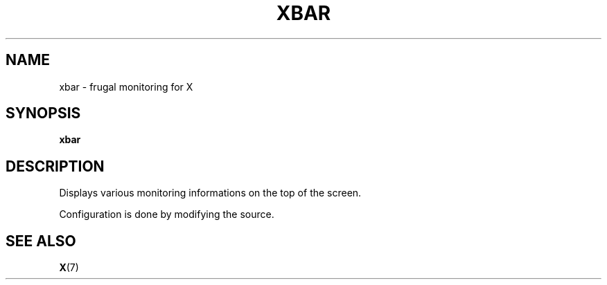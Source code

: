 .\" xbar 2011
.TH XBAR "1" "November 2011" "" ""
.SH NAME
xbar \- frugal monitoring for X
.SH SYNOPSIS
.B xbar
.SH DESCRIPTION
.PP
Displays various monitoring informations on the top of the screen.
.PP
Configuration is done by modifying the source.
.SH SEE ALSO
.BR X (7)
